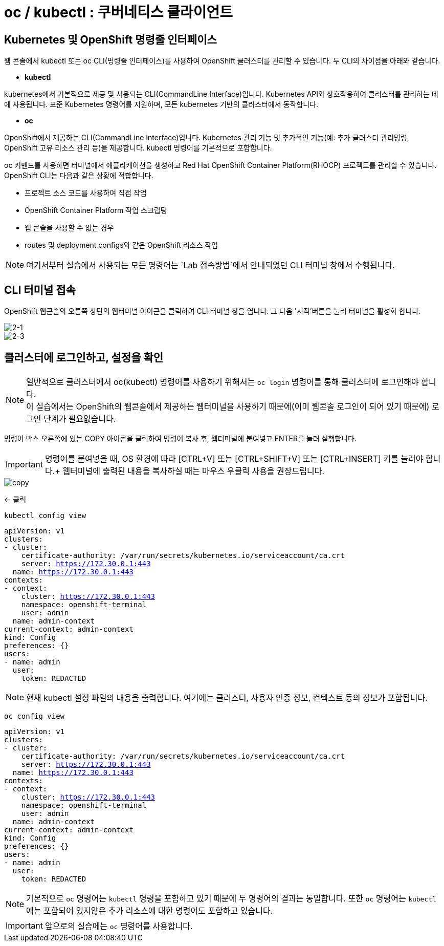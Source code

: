 = oc / kubectl : 쿠버네티스 클라이언트


== Kubernetes 및 OpenShift 명령줄 인터페이스
웹 콘솔에서 kubectl 또는 oc CLI(명령줄 인터페이스)를 사용하여 OpenShift 클러스터를 관리할 수 있습니다. 
두 CLI의 차이점을 아래와 같습니다.

* *kubectl*

kubernetes에서 기본적으로 제공 및 사용되는 CLI(CommandLine Interface)입니다. 
Kubernetes API와 상호작용하여 클러스터를 관리하는 데에 사용됩니다.
표준 Kubernetes 명령어를 지원하며, 모든 kubernetes 기반의 클러스터에서 동작합니다.

* *oc*

OpenShift에서 제공하는 CLI(CommandLine Interface)입니다. 
Kubernetes 관리 기능 및 추가적인 기능(예: 추가 클러스터 관리명령, OpenShift 고유 리소스 관리 등)을 제공합니다.
kubectl 명령어를 기본적으로 포함합니다.


oc 커맨드를 사용하면 터미널에서 애플리케이션을 생성하고 Red Hat OpenShift Container Platform(RHOCP) 프로젝트를 관리할 수 있습니다. 
OpenShift CLI는 다음과 같은 상황에 적합합니다.

* 프로젝트 소스 코드를 사용하여 직접 작업

* OpenShift Container Platform 작업 스크립팅

* 웹 콘솔을 사용할 수 없는 경우

* routes 및 deployment configs와 같은 OpenShift 리소스 작업


NOTE: 여기서부터 실습에서 사용되는 모든 명령어는 `Lab 접속방법`에서 안내되었던 CLI 터미널 창에서 수행됩니다. 

== CLI 터미널 접속

OpenShift 웹콘솔의 오른쪽 상단의 웹터미널 아이콘을 클릭하여 CLI 터미널 창을 엽니다.
그 다음 '시작'버튼을 눌러 터미널을 활성화 합니다.

image::2-1.png[2-1]

image::2-3.png[2-3]

[[talk]]
== 클러스터에 로그인하고, 설정을 확인

NOTE: 일반적으로 클러스터에서 oc(kubectl) 명령어를 사용하기 위해서는 `oc login` 명령어를 통해 클러스터에 로그인해야 합니다. +
이 실습에서는 OpenShift의 웹콘솔에서 제공하는 웹터미널을 사용하기 때문에(이미 웹콘솔 로그인이 되어 있기 때문에) 로그인 단계가 필요없습니다.


명령어 박스 오른쪽에 있는 COPY 아이콘을 클릭하여 명령어 복사 후, 웹터미널에 붙여넣고 ENTER를 눌러 실행합니다.

IMPORTANT: 명령어를 붙여넣을 때, OS 환경에 따라 [CTRL+V] 또는 [CTRL+SHIFT+V] 또는 [CTRL+INSERT] 키를 눌러야 합니다.+
웹터미널에 출력된 내용을 복사하실 때는 마우스 우클릭 사용을 권장드립니다.

image::copy.png[copy]
<- 클릭

[#kubectl-view-config]
[.console-input]
[source,bash,subs="+macros,+attributes"]
----
kubectl config view
----

[.console-output]
[source,bash,subs="+macros,+attributes"]
----
apiVersion: v1
clusters:
- cluster:
    certificate-authority: /var/run/secrets/kubernetes.io/serviceaccount/ca.crt
    server: https://172.30.0.1:443
  name: https://172.30.0.1:443
contexts:
- context:
    cluster: https://172.30.0.1:443
    namespace: openshift-terminal
    user: admin
  name: admin-context
current-context: admin-context
kind: Config
preferences: {}
users:
- name: admin
  user:
    token: REDACTED
----
NOTE: 현재 kubectl 설정 파일의 내용을 출력합니다. 여기에는 클러스터, 사용자 인증 정보, 컨텍스트 등의 정보가 포함됩니다.


[#kubectl-view-config]
[.console-input]
[source,bash,subs="+macros,+attributes"]
----
oc config view
----

[.console-output]
[source,bash,subs="+macros,+attributes"]
----
apiVersion: v1
clusters:
- cluster:
    certificate-authority: /var/run/secrets/kubernetes.io/serviceaccount/ca.crt
    server: https://172.30.0.1:443
  name: https://172.30.0.1:443
contexts:
- context:
    cluster: https://172.30.0.1:443
    namespace: openshift-terminal
    user: admin
  name: admin-context
current-context: admin-context
kind: Config
preferences: {}
users:
- name: admin
  user:
    token: REDACTED
----

NOTE: 기본적으로 `oc` 명령어는 `kubectl` 명령을 포함하고 있기 때문에 두 명령어의 결과는 동일합니다. 또한 `oc` 명령어는 `kubectl` 에는 포함되어 있지않은 추가 리소스에 대한 명령어도 포함하고 있습니다.

IMPORTANT: 앞으로의 실습에는 `oc` 명령어를 사용합니다.
